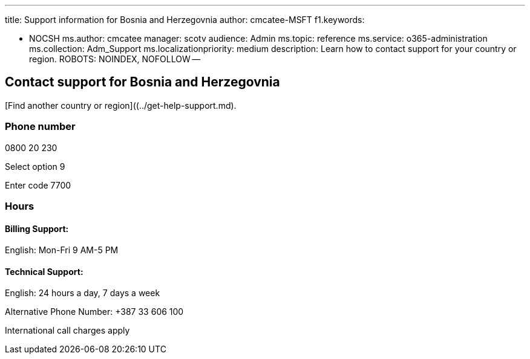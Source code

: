 '''

title: Support information for Bosnia and Herzegovnia author: cmcatee-MSFT f1.keywords:

* NOCSH ms.author: cmcatee manager: scotv audience: Admin ms.topic: reference ms.service: o365-administration ms.collection: Adm_Support ms.localizationpriority: medium description: Learn how to contact support for your country or region.
ROBOTS: NOINDEX, NOFOLLOW --

== Contact support for Bosnia and Herzegovnia

[Find another country or region]((../get-help-support.md).

=== Phone number

0800 20 230

Select option 9

Enter code 7700

=== Hours

==== Billing Support:

English: Mon-Fri 9 AM-5 PM

==== Technical Support:

English: 24 hours a day, 7 days a week

Alternative Phone Number: +387 33 606 100

International call charges apply
